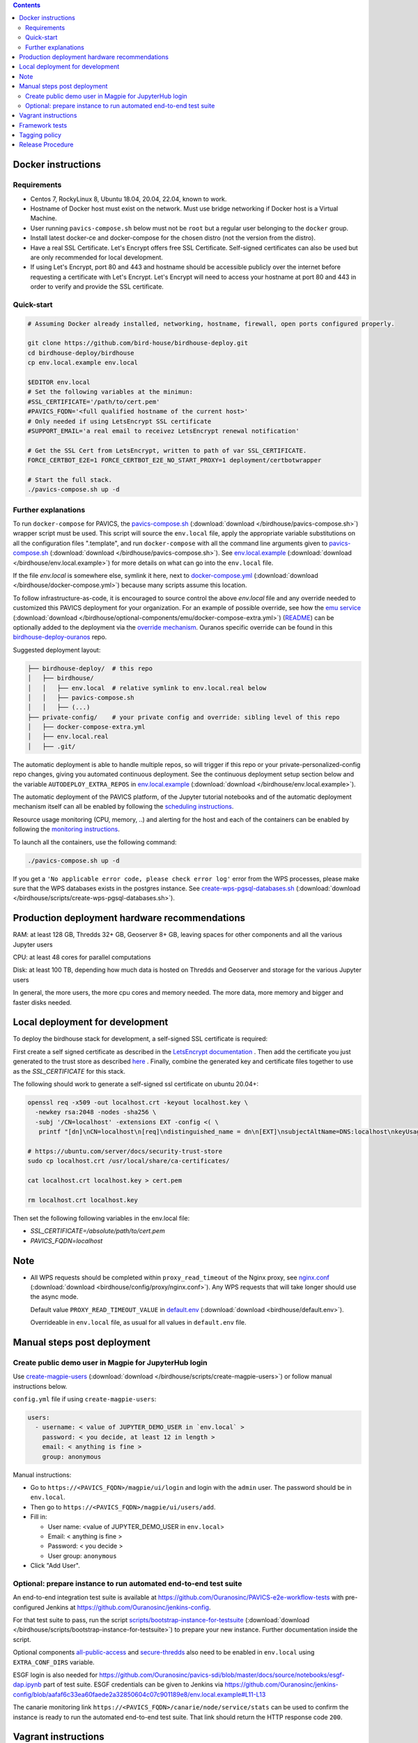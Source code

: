 .. contents::


Docker instructions
-------------------

Requirements
^^^^^^^^^^^^

* Centos 7, RockyLinux 8, Ubuntu 18.04, 20.04, 22.04, known to work.

* Hostname of Docker host must exist on the network.  Must use bridge
  networking if Docker host is a Virtual Machine.

* User running ``pavics-compose.sh`` below must not be ``root`` but a regular user
  belonging to the ``docker`` group.

* Install latest docker-ce and docker-compose for the chosen distro (not the
  version from the distro).
  
* Have a real SSL Certificate. Let's Encrypt offers free SSL Certificate.
  Self-signed certificates can also be used but are only recommended for local development.

* If using Let's Encrypt, port 80 and 443 and hostname should be accessible publicly
  over the internet before requesting a certificate with Let's Encrypt. Let's Encrypt
  will need to access your hostname at port 80 and 443 in order to verify and provide
  the SSL certificate.

Quick-start
^^^^^^^^^^^

.. code-block:: shell

  # Assuming Docker already installed, networking, hostname, firewall, open ports configured properly.

  git clone https://github.com/bird-house/birdhouse-deploy.git
  cd birdhouse-deploy/birdhouse
  cp env.local.example env.local
  
  $EDITOR env.local
  # Set the following variables at the minimun:
  #SSL_CERTIFICATE='/path/to/cert.pem'
  #PAVICS_FQDN='<full qualified hostname of the current host>'
  # Only needed if using LetsEncrypt SSL certificate
  #SUPPORT_EMAIL='a real email to receivez LetsEncrypt renewal notification'

  # Get the SSL Cert from LetsEncrypt, written to path of var SSL_CERTIFICATE.
  FORCE_CERTBOT_E2E=1 FORCE_CERTBOT_E2E_NO_START_PROXY=1 deployment/certbotwrapper

  # Start the full stack.
  ./pavics-compose.sh up -d

Further explanations
^^^^^^^^^^^^^^^^^^^^

To run ``docker-compose`` for PAVICS, the `pavics-compose.sh <pavics-compose.sh>`_ (:download:`download </birdhouse/pavics-compose.sh>`) wrapper script must be used.
This script will source the ``env.local`` file, apply the appropriate variable substitutions on all the configuration files
".template", and run ``docker-compose`` with all the command line arguments given to `pavics-compose.sh <pavics-compose.sh>`_ (:download:`download </birdhouse/pavics-compose.sh>`).
See `env.local.example <env.local.example>`_ (:download:`download </birdhouse/env.local.example>`) for more details on what can go into the ``env.local`` file.

If the file `env.local` is somewhere else, symlink it here, next to `docker-compose.yml <docker-compose.yml>`_ (:download:`download </birdhouse/docker-compose.yml>`) because many scripts assume this location.

To follow infrastructure-as-code, it is encouraged to source control the above
`env.local` file and any override needed to customized this PAVICS deployment
for your organization.  For an example of possible override, see how the `emu service <optional-components/emu/docker-compose-extra.yml>`_ (:download:`download </birdhouse/optional-components/emu/docker-compose-extra.yml>`)
(`README <optional-components/README.rst#emu-wps-service-for-testing>`_) can be optionally added to the deployment via the `override mechanism <https://docs.docker.com/compose/extends/>`_.
Ouranos specific override can be found in this `birdhouse-deploy-ouranos <https://github.com/bird-house/birdhouse-deploy-ouranos>`_ repo.

Suggested deployment layout:

.. code-block::

   ├── birdhouse-deploy/  # this repo
   │   ├── birdhouse/
   │   │   ├── env.local  # relative symlink to env.local.real below
   │   │   ├── pavics-compose.sh
   │   │   ├── (...)
   ├── private-config/    # your private config and override: sibling level of this repo
   │   ├── docker-compose-extra.yml
   │   ├── env.local.real
   │   ├── .git/

The automatic deployment is able to handle multiple repos, so will trigger if
this repo or your private-personalized-config repo changes, giving you
automated continuous deployment.  See the continuous deployment setup section
below and the variable ``AUTODEPLOY_EXTRA_REPOS`` in `env.local.example <env.local.example>`_ (:download:`download </birdhouse/env.local.example>`).

The automatic deployment of the PAVICS platform, of the Jupyter tutorial
notebooks and of the automatic deployment mechanism itself can all be
enabled by following the `scheduling instructions <components/README.rst#scheduler>`_.

Resource usage monitoring (CPU, memory, ..) and alerting for the host and each
of the containers can be enabled by following the `monitoring instructions <components/README.rst#monitoring>`_.

To launch all the containers, use the following command:

.. code-block::

   ./pavics-compose.sh up -d

If you get a ``'No applicable error code, please check error log'`` error from the WPS processes, please make sure that the WPS databases exists in the
postgres instance. See `create-wps-pgsql-databases.sh <scripts/create-wps-pgsql-databases.sh>`_ (:download:`download </birdhouse/scripts/create-wps-pgsql-databases.sh>`).


Production deployment hardware recommendations
----------------------------------------------

RAM: at least 128 GB, Thredds 32+ GB, Geoserver 8+ GB, leaving spaces for other components and all the various Jupyter users

CPU: at least 48 cores for parallel computations

Disk: at least 100 TB, depending how much data is hosted on Thredds and Geoserver and storage for the various Jupyter users

In general, the more users, the more cpu cores and memory needed.  The more data, more memory and bigger and faster disks needed.


Local deployment for development
--------------------------------

To deploy the birdhouse stack for development, a self-signed SSL certificate is required:

First create a self signed certificate as described in the `LetsEncrypt documentation <https://letsencrypt.org/docs/certificates-for-localhost/#making-and-trusting-your-own-certificates>`_ .
Then add the certificate you just generated to the trust store as described `here <https://ubuntu.com/server/docs/security-trust-store>`_ .
Finally, combine the generated key and certificate files together to use as the `SSL_CERTIFICATE` for this stack.

The following should work to generate a self-signed ssl certificate on ubuntu 20.04+:

.. code-block::

    openssl req -x509 -out localhost.crt -keyout localhost.key \
      -newkey rsa:2048 -nodes -sha256 \
      -subj '/CN=localhost' -extensions EXT -config <( \
       printf "[dn]\nCN=localhost\n[req]\ndistinguished_name = dn\n[EXT]\nsubjectAltName=DNS:localhost\nkeyUsage=digitalSignature\nextendedKeyUsage=serverAuth")

    # https://ubuntu.com/server/docs/security-trust-store
    sudo cp localhost.crt /usr/local/share/ca-certificates/

    cat localhost.crt localhost.key > cert.pem

    rm localhost.crt localhost.key

Then set the following following variables in the env.local file:

* `SSL_CERTIFICATE=/absolute/path/to/cert.pem`
* `PAVICS_FQDN=localhost`


Note
----

* All WPS requests should be completed within ``proxy_read_timeout`` of the
  Nginx proxy, see `nginx.conf`_ (:download:`download <birdhouse/config/proxy/nginx.conf>`).
  Any WPS requests that will take longer should use the async mode.

  Default value ``PROXY_READ_TIMEOUT_VALUE`` in `default.env`_ (:download:`download <birdhouse/default.env>`).

  Overrideable in ``env.local`` file, as usual for all values in ``default.env`` file.


Manual steps post deployment
----------------------------

Create public demo user in Magpie for JupyterHub login
^^^^^^^^^^^^^^^^^^^^^^^^^^^^^^^^^^^^^^^^^^^^^^^^^^^^^^

Use `create-magpie-users <scripts/create-magpie-users>`_ (:download:`download </birdhouse/scripts/create-magpie-users>`) or follow manual
instructions below.

``config.yml`` file if using ``create-magpie-users``:

.. code-block::

   users:
     - username: < value of JUPYTER_DEMO_USER in `env.local` >
       password: < you decide, at least 12 in length >
       email: < anything is fine >
       group: anonymous

Manual instructions:

* Go to
  ``https://<PAVICS_FQDN>/magpie/ui/login`` and login with the ``admin`` user. The password should be in ``env.local``.

* Then go to ``https://<PAVICS_FQDN>/magpie/ui/users/add``.

* Fill in:

  * User name: <value of JUPYTER_DEMO_USER in ``env.local``\ >
  * Email: < anything is fine >
  * Password: < you decide >
  * User group: ``anonymous``

* Click "Add User".

Optional: prepare instance to run automated end-to-end test suite
^^^^^^^^^^^^^^^^^^^^^^^^^^^^^^^^^^^^^^^^^^^^^^^^^^^^^^^^^^^^^^^^^

An end-to-end integration test suite is available at
https://github.com/Ouranosinc/PAVICS-e2e-workflow-tests with pre-configured
Jenkins at https://github.com/Ouranosinc/jenkins-config.

For that test suite to pass, run the script
`scripts/bootstrap-instance-for-testsuite <scripts/bootstrap-instance-for-testsuite>`_ (:download:`download </birdhouse/scripts/bootstrap-instance-for-testsuite>`)
to prepare your new instance.  Further documentation inside the script.

Optional components
`all-public-access <./optional-components#give-public-access-to-all-resources-for-testing-purposes>`_
and `secure-thredds <./optional-components/#control-secured-access-to-resources-example>`_
also need to be enabled in ``env.local`` using ``EXTRA_CONF_DIRS`` variable.

ESGF login is also needed for
https://github.com/Ouranosinc/pavics-sdi/blob/master/docs/source/notebooks/esgf-dap.ipynb
part of test suite.  ESGF credentials can be given to Jenkins via
https://github.com/Ouranosinc/jenkins-config/blob/aafaf6c33ea60faede2a32850604c07c901189e8/env.local.example#L11-L13

The canarie monitoring link
``https://<PAVICS_FQDN>/canarie/node/service/stats`` can be used to confirm the
instance is ready to run the automated end-to-end test suite.  That link should
return the HTTP response code ``200``.


Vagrant instructions
--------------------

Vagrant allows us to quickly spin up a VM to easily reproduce the runtime
environment for testing or to have multiple flavors of PAVICS with slightly
different combinations of the parts all running simultaneously in their
respective VM, allowing us to see the differences in behavior.

See `vagrant_variables.yml.example </vagrant_variables.yml.example>`_ (:download:`download </vagrant_variables.yml.example>`) for what's
configurable with Vagrant.

If using Centos box, follow `disk-resize <vagrant-utils/disk-resize>`_ (:download:`download </birdhouse/vagrant-utils/disk-resize>`) after
first ``vagrant up`` failure due to disk full.  Then ``vagrant reload && vagrant
provision`` to continue.  If using Ubuntu box, no manual steps required,
everything just works.

Install `VirtualBox <https://www.virtualbox.org/wiki/Downloads>`_, both the
platform and the extension pack, and `Vagrant <https://www.vagrantup.com/downloads.html>`_.

One time setup:

.. code-block::

   # Clone this repo and checkout the desired branch.

   # Follow instructions and fill up infos in vagrant_variables.yml
   cd ..  # to the folder having the Vagrantfile
   cp vagrant_variables.yml.example vagrant_variables.yml

Starting and managing the lifecycle of the VM:

.. code-block::

   # start everything, this is the only command needed to bring up the entire
   # PAVICS platform
   vagrant up

   # get bridged IP address
   vagrant ssh -c "ip addr show enp0s8|grep 'inet '"

   # get inside the VM
   # useful to manage the PAVICS platform as if Vagrant is not there
   # and use pavics-compose.sh as before
   # ex: cd /vagrant/birdhouse; ./pavics-compose.sh ps
   vagrant ssh

   # power-off VM
   vagrant halt

   # delete VM
   vagrant destroy

   # reload Vagrant config if vagrant_variables.yml or Vagrantfile changes
   vagrant reload

   # provision again (because all subsequent vagrant up won't provision again)
   # useful to test all provisioning scripts or to bring a VM at unknown state,
   # maybe because it was provisioned too long ago, to the latest state.
   # not needed normally during tight development loop
   vagrant provision


Framework tests
---------------

Core features of the platform has tests to prevent regressions.

To run the tests:

.. code-block:: shell

    python3 -m pip install -r tests/requirements.txt
    pytest tests/

Some tests require internet access (to access JSON schemas used to validate
JSON structure). If you need to run tests offline, you can skip the tests that
require internet access by using the `-k 'not online'` pytest option.


Tagging policy
--------------

We are trying to follow the standard of `semantic versioning <https://semver.org/>`_.

The standard is for one application.  Here we have a collection of several apps
with different versions and we want to track which combination of versions works
together.  So we need a slight modification to the definition of the standard.

Given a version number MAJOR.MINOR.PATCH, increment the:


#. MAJOR version when the API or user facing UI changes that requires
   significant documentation update and/or re-training of the users.  Also
   valid when a big milestone has been reached (ex: DACCS is released).

#. MINOR version when we add new components or update existing components
   that also require change to other existing components (ex: new Magpie that
   also force Twitcher and/or Frontend update) or the change to the existing
   component is a major one (ex: major refactoring of Twitcher, big merge
   with corresponding upstream component from birdhouse project).

#. PATCH version when we update existing components without impact on other
   existing components and the change is a minor change for the existing
   component.


To help properly update versions in all files that could reference to the latest tag,
the `bump2version <https://github.com/c4urself/bump2version>`_ utility is employed.
Running this tool will modify versions in files referencing to the latest revision
(as defined in `.bumpversion.cfg`_) and apply change logs
updates by moving ``Unreleased`` items under a new version matching the new version.

In order to handle auto-update of the ``releaseTime`` value simultaneously to the
generated release version, the ``bump2version`` call is wrapped in `Makefile <../Makefile>`_.

One of the following commands should be used to generate a new version.

.. code-block:: shell

    # bump to a specific semantic version
    make VERSION="<MAJOR>.<MINOR>.<PATCH>" bump

    # bump the next semantic version automatically
    make bump (major|minor|patch)

    # test result without applying it
    make VERSION="<MAJOR>.<MINOR>.<PATCH>" bump dry

To validate, you can look up the resulting version and release time that
will be written to `RELEASE.txt <../RELEASE.txt>`_. The current version can also be requested
using the following command.

.. code-block:: shell

    make version

Once the version as been bumped and the PR is merged, a corresponding version tag should be added
to the commit generated by the merge. This step is intentionally manual instead of leaving it up
to ``bump2version`` to auto-generate the tag in other to apply it directly on ``master`` branch
(onto the merge commit itself), instead of onto the commits in the PR prior merging.


Release Procedure
-----------------

* Pull/merge latest ``master`` to make sure modifications are applied in
  CHANGES.md_, in next step, are under the most recent "unreleased" section.

* Update CHANGES.md_, commit, push.

* Open a PR with the new content from CHANGES.md_ as the PR description.  PR
  description can have more pertinent info, ex: test results, staging server
  location, other discussion topics, that might or might not be relevant in
  CHANGES.md_.  Use your judgement.

* Wait for a PR approval.

* Review PR description if something needs to be added or updated after the PR
  review process.  The goal is for the PR description to capture all the
  essential informations for someone else not participating in the PR review
  process to understand it easily.  This "someone else" might even be your
  future self trying to understand what was going through your mind when you
  opened this PR :)

* Only when you are ready to merge the PR immediately, you can continue with
  the following steps to.  Doing the following steps too early and you might
  lose the "push race" if someone else is also trying to release at the same
  time.  Also, in the spirit of not losing the "push race", execute all these
  steps together, do not take a break in the middle.

  * Merge with ``master`` branch, if needed, so next ``make bump <major|minor|patch>`` step will
    bump to the proper next version. Might need to review the places where
    CHANGES.md_ items were inserted following merge to make sure the new ones by
    this PR are under "unreleased".

  * Run ``make bump <major|minor|patch>`` with appropriate options, as described in "Tagging
    policy" section above.  Push.

  * Merge this PR, copying the entire PR description into the merge commit
    description.  This is so that the page
    https://github.com/bird-house/birdhouse-deploy/tags will contain relevant
    info nicely.  That page was previously used as an ad-hoc changelog before
    CHANGES.md_ was formally introduced.

  * Run ``git tag`` on the commit created the by merge, with the same tag as
    ``make bump <major|minor|patch>`` generated.

  * Run ``git push --tags`` to upload the new version.


.. _nginx.conf: ./config/proxy/nginx.conf
.. _default.env: ./default.env
.. _`.bumpversion.cfg`: ../.bumpversion.cfg
.. _CHANGES.md: ../CHANGES.md
